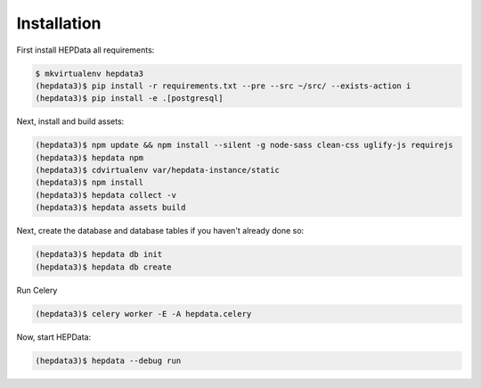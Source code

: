Installation
============

First install HEPData all requirements:

.. code-block:: console

   $ mkvirtualenv hepdata3
   (hepdata3)$ pip install -r requirements.txt --pre --src ~/src/ --exists-action i
   (hepdata3)$ pip install -e .[postgresql]

Next, install and build assets:

.. code-block:: console

   (hepdata3)$ npm update && npm install --silent -g node-sass clean-css uglify-js requirejs
   (hepdata3)$ hepdata npm
   (hepdata3)$ cdvirtualenv var/hepdata-instance/static
   (hepdata3)$ npm install
   (hepdata3)$ hepdata collect -v
   (hepdata3)$ hepdata assets build


Next, create the database and database tables if you haven't already done so:

.. code-block:: console

   (hepdata3)$ hepdata db init
   (hepdata3)$ hepdata db create


Run Celery

.. code-block:: console

   (hepdata3)$ celery worker -E -A hepdata.celery


Now, start HEPData:

.. code-block:: console

   (hepdata3)$ hepdata --debug run
